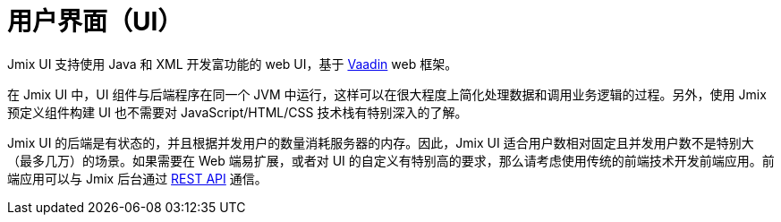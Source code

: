 = 用户界面（UI）

Jmix UI 支持使用 Java 和 XML 开发富功能的 web UI，基于 https://vaadin.com[Vaadin^] web 框架。

在 Jmix UI 中，UI 组件与后端程序在同一个 JVM 中运行，这样可以在很大程度上简化处理数据和调用业务逻辑的过程。另外，使用 Jmix 预定义组件构建 UI 也不需要对 JavaScript/HTML/CSS 技术栈有特别深入的了解。

Jmix UI 的后端是有状态的，并且根据并发用户的数量消耗服务器的内存。因此，Jmix UI 适合用户数相对固定且并发用户数不是特别大（最多几万）的场景。如果需要在 Web 端易扩展，或者对 UI 的自定义有特别高的要求，那么请考虑使用传统的前端技术开发前端应用。前端应用可以与 Jmix 后台通过 xref:rest:index.adoc[REST API] 通信。
